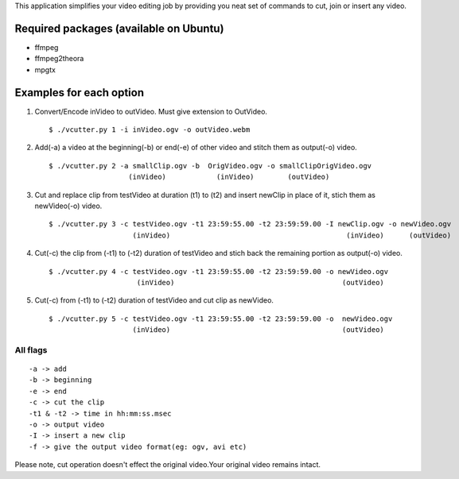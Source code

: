 This application simplifies your video editing job by providing you neat
set of commands to cut, join or insert any video.
                                                    
Required packages (available on Ubuntu)
---------------------------------------

* ffmpeg

* ffmpeg2theora

* mpgtx


Examples for each option
------------------------

#. Convert/Encode inVideo to outVideo. Must give extension to OutVideo. ::
    
        $ ./vcutter.py 1 -i inVideo.ogv -o outVideo.webm


#. Add(-a) a video at the beginning(-b) or end(-e) of other video and stitch
   them as output(-o) video. ::
    
        $ ./vcutter.py 2 -a smallClip.ogv -b  OrigVideo.ogv -o smallClipOrigVideo.ogv
                           (inVideo)            (inVideo)        (outVideo)


#. Cut and replace clip from testVideo at duration (t1) to (t2) and insert
   newClip in place of it, stich them as newVideo(-o) video. ::
    
        $ ./vcutter.py 3 -c testVideo.ogv -t1 23:59:55.00 -t2 23:59:59.00 -I newClip.ogv -o newVideo.ogv 
                            (inVideo)                                          (inVideo)      (outVideo)

#. Cut(-c) the clip from (-t1) to (-t2) duration of testVideo and stich back 
   the remaining portion as output(-o) video. ::

       $ ./vcutter.py 4 -c testVideo.ogv -t1 23:59:55.00 -t2 23:59:59.00 -o newVideo.ogv 
                            (inVideo)                                        (outVideo) 


#. Cut(-c) from (-t1) to (-t2) duration of testVideo and cut clip as newVideo. ::

       $ ./vcutter.py 5 -c testVideo.ogv -t1 23:59:55.00 -t2 23:59:59.00 -o  newVideo.ogv 
                           (inVideo)                                         (outVideo)
                


---------   
All flags
---------

::

     -a -> add   
     -b -> beginning
     -e -> end
     -c -> cut the clip
     -t1 & -t2 -> time in hh:mm:ss.msec
     -o -> output video
     -I -> insert a new clip
     -f -> give the output video format(eg: ogv, avi etc)

Please note, cut operation doesn't effect the original video.Your original
video remains intact.


